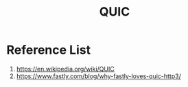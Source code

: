 :PROPERTIES:
:ID:       c4552fd7-8f46-4bb1-b559-9385aba23ce9
:END:
#+title: QUIC

* Reference List
1. https://en.wikipedia.org/wiki/QUIC
2. https://www.fastly.com/blog/why-fastly-loves-quic-http3/
